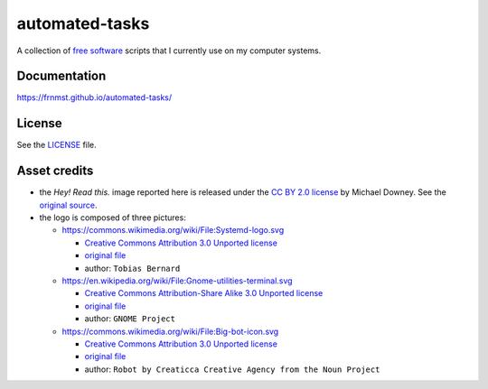 automated-tasks
===============

A collection of `free software <https://www.gnu.org/philosophy/free-sw.html>`_ 
scripts that I currently use on my computer systems.

.. image:: assets/logo.png
     :target: https://frnmst.github.io/automated-tasks/scripts.html
     :align: center

Documentation
-------------

https://frnmst.github.io/automated-tasks/

.. image:: assets/read_this.jpg
     :target: https://frnmst.github.io/automated-tasks/
     :align: center

License
-------

See the `LICENSE <docs/copyright_license.rst>`_ file.

Asset credits
-------------

- the *Hey! Read this.* image reported here is released under the 
  `CC BY 2.0 license <https://creativecommons.org/licenses/by/2.0/>`_ by
  Michael Downey. See the 
  `original source <https://www.flickr.com/photos/michaeljdowney/2174625842>`_.

- the logo is composed of three pictures:

  - https://commons.wikimedia.org/wiki/File:Systemd-logo.svg

    - `Creative Commons Attribution 3.0 Unported license <https://creativecommons.org/licenses/by/3.0/deed.en>`_
    - `original file <https://upload.wikimedia.org/wikipedia/commons/3/33/Systemd-logo.svg>`_
    - author: ``Tobias Bernard``

  - https://en.wikipedia.org/wiki/File:Gnome-utilities-terminal.svg

    - `Creative Commons Attribution-Share Alike 3.0 Unported license <https://creativecommons.org/licenses/by-sa/3.0/deed.en>`_
    - `original file <https://upload.wikimedia.org/wikipedia/commons/d/da/Gnome-utilities-terminal.svg>`_
    - author: ``GNOME Project``

  - https://commons.wikimedia.org/wiki/File:Big-bot-icon.svg

    - `Creative Commons Attribution 3.0 Unported license <https://creativecommons.org/licenses/by/3.0/deed.en>`_
    - `original file <https://upload.wikimedia.org/wikipedia/commons/d/d8/Big-bot-icon.svg>`_
    - author: ``Robot by Creaticca Creative Agency from the Noun Project``
